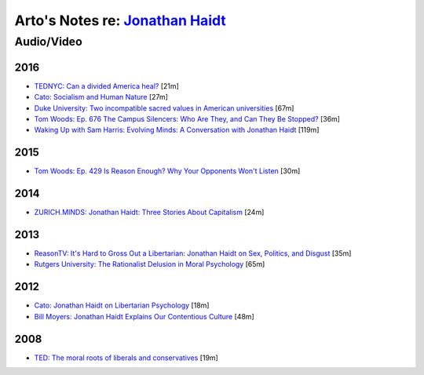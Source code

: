 **********************************************************************************
Arto's Notes re: `Jonathan Haidt <https://en.wikipedia.org/wiki/Jonathan_Haidt>`__
**********************************************************************************

Audio/Video
===========

2016
----

* `TEDNYC: Can a divided America heal?
  <https://www.ted.com/talks/jonathan_haidt_can_a_divided_america_heal>`__
  [21m]

* `Cato: Socialism and Human Nature
  <https://www.youtube.com/watch?v=QfLdjVaGBu0>`__
  [27m]

* `Duke University: Two incompatible sacred values in American universities
  <https://www.youtube.com/watch?v=Gatn5ameRr8>`__
  [67m]

* `Tom Woods: Ep. 676 The Campus Silencers: Who Are They, and Can They Be Stopped?
  <https://www.youtube.com/watch?v=SFJPSOr-DP4>`__
  [36m]

* `Waking Up with Sam Harris: Evolving Minds: A Conversation with Jonathan Haidt
  <https://soundcloud.com/samharrisorg/evolving-minds-a-conversation-with-jonathan-haidt>`__
  [119m]

2015
----

* `Tom Woods: Ep. 429 Is Reason Enough? Why Your Opponents Won't Listen
  <https://www.youtube.com/watch?v=K3ks4LxL1tg>`__
  [30m]

2014
----

* `ZURICH.MINDS: Jonathan Haidt: Three Stories About Capitalism
  <http://righteousmind.com/why-economists-dont-agree/>`__
  [24m]

2013
----

* `ReasonTV: It's Hard to Gross Out a Libertarian: Jonathan Haidt on Sex,
  Politics, and Disgust
  <https://www.youtube.com/watch?v=Pmz10uQsTYE>`__
  [35m]

* `Rutgers University: The Rationalist Delusion in Moral Psychology
  <https://www.youtube.com/watch?v=kI1wQswRVaU>`__
  [65m]

2012
----

* `Cato: Jonathan Haidt on Libertarian Psychology
  <http://www.youtube.com/watch?v=RvBTa3N32yo>`__
  [18m]

* `Bill Moyers: Jonathan Haidt Explains Our Contentious Culture
  <http://billmoyers.com/segment/jonathan-haidt-explains-our-contentious-culture/>`__
  [48m]

2008
----

* `TED: The moral roots of liberals and conservatives
  <http://www.ted.com/talks/jonathan_haidt_on_the_moral_mind>`__
  [19m]
